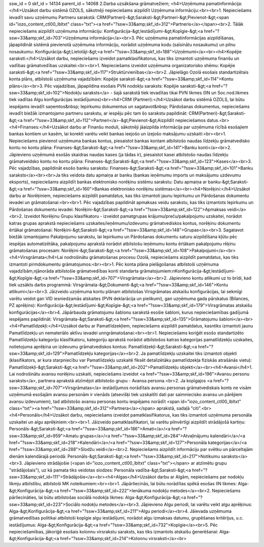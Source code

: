 ssw_id = 0skf_id = 14134parent_id = 140682.Darba uzsākšana grāmatvežiem;<h4>Uzņēmuma pamatinformācija:</h4>Uzsākot darbu sistēmā OZOLS, sākotnēji nepieciešams aizpildīt Uzņēmuma informāciju:<br><br>1. Nepieciešams ievadīt savu uzņēmumu Partneru sarakstā: CRM(Partneri)-&gt;Saraksti-&gt;Partneri-&gt;Pievienot-&gt;<span id="iozo_content_ctl00_lbltxt" class="txt"><a href="?ssw=33&amp;skf_id=312">Partneris</a></span><br>2. Tālāk nepieciešams aizpildīt uzņēmuma informāciju: Konfigurācija-&gt;Iestādījumi-&gt;Kopīgie-&gt;<a href="?ssw=33&amp;skf_id=703">Uzņēmuma informācija</a><br>3. Pēc uzņēmuma pamatinformācijas aizpildīšanas, jāpapildināt sistēmā pievienotā uzņēmuma informāciju, norādot uzņēmuma kodu (saīsinātu nosaukumu) un pilnu nosaukumu: Konfigurācija-&gt;Lietotāji-&gt;<a href="?ssw=33&amp;skf_id=188">Uzņēmumi</a><br><h4>Kopējie saraksti:</h4>Uzsākot darbu, nepieciešams izveidot pamatklasifikatorus, kas tiks izmantoti uzņēmuma finanšu un vadības grāmatvedības uzskaitei:<br><br>1. Nepieciešams izveidot uzņēmuma organizatorisko shēmu: Kopējie saraksti-&gt;<a href="?ssw=33&amp;skf_id=117">Struktūrvienības</a><br>2. Jāpielāgo Ozolā esošais standartizētais konta plāns, atbilstoši uzņēmuma vajadzībām: Kopējie saraksti-&gt;<a href="?ssw=33&amp;skf_id=114">Kontu plāns</a><br>3. Pēc vajadzības, jāpapildina esošais PVN nodokļu saraksts: Kopējie saraksti-&gt;<a href="?ssw=33&amp;skf_id=102">Nodokļu saraksts</a> - šajā sarakstā tiek ievadītas tikai PVN likmes (IIN un Soc.nod.likmes tiek vadītas Algu konfigurācijas iestādījumos)<br><h4>CRM (Partneri):</h4>Uzsākot darbu sistēmā OZOLS, lai būtu iespējams ievadīt saņemtos&nbsp; Iepirkumu dokumentus un sagatavot&nbsp; Pārdošanas dokumentus, nepieciešams ievadīt biežāk izmantojamo partneru sarakstu, ar iespēju pēc tam šo sarakstu papildināt: CRM(Partneri)-&gt;Saraksti-&gt;<a href="?ssw=33&amp;skf_id=112">Partneri</a>-&gt;Pievienot-&gt;Aizpildīt nepieciešamos datus.<br><h4>Finanses:</h4>Uzsākot darbu ar Finanšu moduli, sākotnēji jāaizpilda informācija par uzņēmuma rīcībā esošajiem bankas kontiem un kasēm, lai korekti varētu veikt bankas ieejošo un izejošo maksājumu uzskaiti:<br><br>1. Nepieciešams pievienot uzņēmuma bankas kontus, piesaistot bankas kontam atbilstošo naudas līdzekļu grāmatvedisko kontu no kontu plāna: Finanses-&gt;Saraksti-&gt;<a href="?ssw=33&amp;skf_id=141">Banku konti</a><br>2. Jāpievieno uzņēmumā esošās skaidras naudas kases (ja tādas ir), piesaistot kasei atbilstošo naudas līdzekļu grāmatveidsko kontu no kontu plāna: Finanses-&gt;Saraksti-&gt;<a href="?ssw=33&amp;skf_id=123">Kases</a><br>3. Pēc vajadzības, papildināt esošo banku sarakstu: Finanses-&gt;Saraksti-&gt;<a href="?ssw=33&amp;skf_id=101">Banku saraksts</a><br><br>Ja tiks veidota datu apmaiņa ar banku (bankas ieņēmumu imports un maksājumu uzdevumu eksports), nepieciešams aizpildīt bankas elektronisko norēķinu sistēmu sarakstu: Datu apmaiņa ar banku-&gt;Saraksti-&gt;<a href="?ssw=33&amp;skf_id=160">Bankas elektronisko norēķinu sistēmas</a><br><h4>Norēķini:</h4>Uzsākot darbu ar Norēķiniem, nepieciešams aizpildīt pamatdatus, kas tiks izmantoti jaunu Iepirkumu un Pārdošanas dokumentu ievadei un grāmatošanai:<br><br>1. Pēc vajadzības papildināt apmaksas veidu sarakstu, kas tiks izmantots Iepirkumu un Pārdošanas dokumentu ievadei: Norēķini-&gt;Saraksti-&gt;<a href="?ssw=33&amp;skf_id=122">Apmaksas veidi</a><br>2. Izveidot Norēķinu Grupu klasifikatoru - izveidot pamatgrupas krājumu/preču/pakalpojumu uzskaitei, norādot katras grupas aprakstā nepieciešams uzskaites/ieņēmumu/izdevumu grāmatvediskos kontus, norēķinu dokumentu ērtākai grāmatošanai: Norēķini-&gt;Saraksti-&gt;<a href="?ssw=33&amp;skf_id=148">Grupas</a><br>3. Sagatavot biežāk izmantojamo Pakalpojumu sarakstu, lai Iepirkumu un Pārdošanas dokumentu saturu aizpildīšana kļūtu pēc iespējas automatizētāka, pakalpojumu aprakstā norādot atbilstošu ieņēmumu kontu ērtākam pakalpojumu rēķinu grāmatošanas procesam: Norēķini-&gt;Saraksti-&gt;<a href="?ssw=33&amp;skf_id=108">Pakalpojumi</a><br><h4>Virsgrāmata</h4>Lai nodrošinātu grāmatošanas procesu Ozolā, nepieciešams aizpildīt pamatdatus, kas tiks izmantoti pirmdokumentu grāmatojumos:<br><br>1. Pēc konta plāna pielāgošanas atbilstoši uzņēmuma vajadzībām,\njānorāda atbilstošie grāmatvedības konti standarta grāmatojumiem:\nKonfigurācija-&gt;Iestādījumi-&gt;Kopīgie-&gt;<a href="?ssw=33&amp;skf_id=707">Virsgrāmata</a><br>2. Jāpievieno kontu atlikumi uz to brīdi, kad tiek uzsākts darbs programmā: Virsgrāmata-&gt;Dokumenti-&gt;<a href="?ssw=33&amp;skf_id=146">Kontu atlikumi</a><br>3. Jāizveido uzņēmuma kontu plānam atbilstošas Virsgrāmatas atskaišu konfigurācijas, lai sekmīgi varētu veidot gan VID iesniedzamās atskaites (PVN deklarācija un pielikumi), gan uzņēmuma gada pārskatus (Bilances, PZ aprēķins): Konfigurācija-&gt;Iestādījumi-&gt;Kopīgie-&gt;<a href="?ssw=33&amp;skf_id=179">Virsgrāmatas atskaišu konfigurācijas</a><br>4. Jāpārbauda grāmatojumu šablonu sarakstā esošie šabloni, kurus nepieciešamības gadījumā iespējams papildināt: Virsgrāmata-&gt;Saraksti-&gt;<a href="?ssw=33&amp;skf_id=135">Grāmatojumu šabloni</a><br><h4>Pamatlīdzekļi:</h4>Uzsākot darbu ar Pamatlīdzekļiem, nepieciešams aizpildīt pamatdatus, kas\ntiks izmantoti jaunu Pamatlīdzekļu un nemateriālo aktīvu ievadei un\ngrāmatošanai:<br><br>1. Nepieciešams koriģēt esošo standartizēto Pamatlīdzekļu kategoriju klasifikatoru, kategoriju aprakstā norādot atbilstošos katras kategorijas pamatlīdzekļu uzskaites, nolietojuma aprēķina un izdevumu grāmatvediskos kontus: Pamatlīdzekļi-&gt;Saraksti-&gt;<a href="?ssw=33&amp;skf_id=129">Pamatlīdzekļu kategorijas</a><br>2. Ja pamatlīdzekļu uzskaitei tiks izmantoti objekti (klasifikators, ar kura starpniecību var Pamatlīdzekļu uzskaitē fiksēt detalizētāku pamatlīdzekļa fiziskās atrašānās vietu): Pamatlīdzekļi-&gt;Saraksti-&gt;<a href="?ssw=33&amp;skf_id=202">Pamatlīdzekļu objekti</a><br><h4>Avansi</h4>1. Lai nodrošinātu avansu norēķinu uzskaiti, nepieciešams izveidot <a href="?ssw=33&amp;skf_id=196">Avansu personu saraksts</a>, partnera aprakstā atzīmējot atbilstošo grupu - Avansa persona.<br>2. Ja kopīgajos <a href="?ssw=33&amp;skf_id=707">Virsgrāmatas</a> iestādījumos norādītais avansu personas grāmatvediskais konts ne visām uzņēmumā esošajām avansu personām ir vienāds (atsevišķi tiek uzskaitīti dati par saimniecisko avansu un pārējiem avansu izdevumiem), tad atbilstošo avansu personas kontu iespējams norādīt <span id="iozo_content_ctl00_lbltxt" class="txt"><a href="?ssw=33&amp;skf_id=312">Partnera</a></span> aprakstā, sadaļā "citi".<br><h4>Personāls</h4>Uzsākot darbu, nepieciešams izveidot pamatklasifikatorus, kas tiks izmantoti uzņēmuma personāla uzskaitei un algu aprēķiniem:<br><br>1. Jāizveido pamatklasifikatori, lai varētu pilnvērtīgi aizpildīt strādājošā kartiņu: Personāls-&gt;Saraksti-&gt;<a href="?ssw=33&amp;skf_id=186">Amati</a>/<a href="?ssw=33&amp;skf_id=959">Amatu grupas</a>/<a href="?ssw=33&amp;skf_id=284">Atvaļinājumu kalendāri</a>/<a href="?ssw=33&amp;skf_id=218">Kalendāri</a>/<a href="?ssw=33&amp;skf_id=127">Personāla kategorijas</a>/<a href="?ssw=33&amp;skf_id=288">Slodžu veidi</a><br>2. Nepieciešams aizpildīt informāciju par svētku un pārceltajām dienām kalendārajā periodā: Personāls-&gt;Saraksti-&gt;<a href="?ssw=33&amp;skf_id=217">Notikumu saraksts</a><br>3. Jāpievieno strādājošie (<span id="iozo_content_ctl00_lbltxt" class="txt"></span> ar atzīmētu grupu "strādājošais"), uz kā pamata tiks veidotas slodzes: Personāla vadība-&gt;Saraksti-&gt;<a href="?ssw=33&amp;skf_id=111">Strādājošie</a><br><h4>Algas</h4>Uzsākot darbu ar Algām, nepieciešams par nodokļu likmju atbilstību, atbilstoši MK noteikumiem:<br><br>1. Jāpārliecinās, lai būtu norādītas spēkā esošas IIN likmes: Alga-&gt;Konfigurācija-&gt;<a href="?ssw=33&amp;skf_id=222">Ienākuma nodokļu metodes</a><br>2. Nepieciešams pārliecināties, lai būtu atbilstošas sociālā nodokļa likmes: Alga-&gt;Konfigurācija-&gt;<a href="?ssw=33&amp;skf_id=223">Sociālo nodokļu metodes</a><br>3. Jāpievieno Algu periodi, lai varētu veikt algu aprēķinus: Alga-&gt;Konfigurācija-&gt;<a href="?ssw=33&amp;skf_id=211">Algu periodi</a><br>4. Jāievada uzņēmuma grāmatvedības politikai atbilstoši kopīgie algu iestādījumi, norādot algu izmaksas datumu, grupēšanas kritērijus, u.c. iestādījumus: Alga-&gt;Konfigurācija-&gt;<a href="?ssw=33&amp;skf_id=732">Kopīgie</a><br>5. Pēc nepieciešamības, jākoriģē esošais kolonnu virsrakstu saraksts, kas tiks izmantots atskaišu ģenerēšanai: Alga-&gt;Konfigurācija-&gt;<a href="?ssw=33&amp;skf_id=214">Kolonnu virsraksti</a><br>